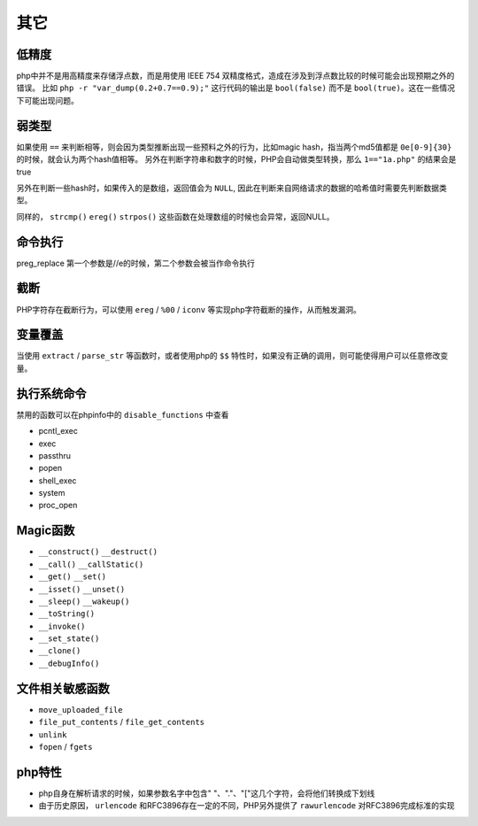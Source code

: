 其它
=================================

低精度
---------------------------------
php中并不是用高精度来存储浮点数，而是用使用 IEEE 754 双精度格式，造成在涉及到浮点数比较的时候可能会出现预期之外的错误。
比如 ``php -r "var_dump(0.2+0.7==0.9);"`` 这行代码的输出是 ``bool(false)`` 而不是 ``bool(true)``。这在一些情况下可能出现问题。

弱类型
---------------------------------
如果使用 ``==`` 来判断相等，则会因为类型推断出现一些预料之外的行为，比如magic hash，指当两个md5值都是 ``0e[0-9]{30}`` 的时候，就会认为两个hash值相等。
另外在判断字符串和数字的时候，PHP会自动做类型转换，那么 ``1=="1a.php"`` 的结果会是true

另外在判断一些hash时，如果传入的是数组，返回值会为 ``NULL``, 因此在判断来自网络请求的数据的哈希值时需要先判断数据类型。

同样的， ``strcmp()`` ``ereg()`` ``strpos()`` 这些函数在处理数组的时候也会异常，返回NULL。

命令执行
---------------------------------
preg_replace 第一个参数是//e的时候，第二个参数会被当作命令执行

截断
---------------------------------
PHP字符存在截断行为，可以使用 ``ereg`` / ``%00`` / ``iconv`` 等实现php字符截断的操作，从而触发漏洞。

变量覆盖
---------------------------------
当使用 ``extract`` / ``parse_str`` 等函数时，或者使用php的 ``$$`` 特性时，如果没有正确的调用，则可能使得用户可以任意修改变量。

执行系统命令
---------------------------------
禁用的函数可以在phpinfo中的 ``disable_functions`` 中查看

- pcntl_exec
- exec
- passthru
- popen
- shell_exec
- system
- proc_open

Magic函数
---------------------------------
- ``__construct()`` ``__destruct()``
- ``__call()`` ``__callStatic()``
- ``__get()`` ``__set()``
- ``__isset()`` ``__unset()``
- ``__sleep()`` ``__wakeup()``
- ``__toString()``
- ``__invoke()``
- ``__set_state()``
- ``__clone()``
- ``__debugInfo()``

文件相关敏感函数
---------------------------------
- ``move_uploaded_file``
- ``file_put_contents`` / ``file_get_contents``
- ``unlink``
- ``fopen`` / ``fgets``

php特性
---------------------------------
- php自身在解析请求的时候，如果参数名字中包含" "、"."、"["这几个字符，会将他们转换成下划线
- 由于历史原因， ``urlencode`` 和RFC3896存在一定的不同，PHP另外提供了 ``rawurlencode`` 对RFC3896完成标准的实现
